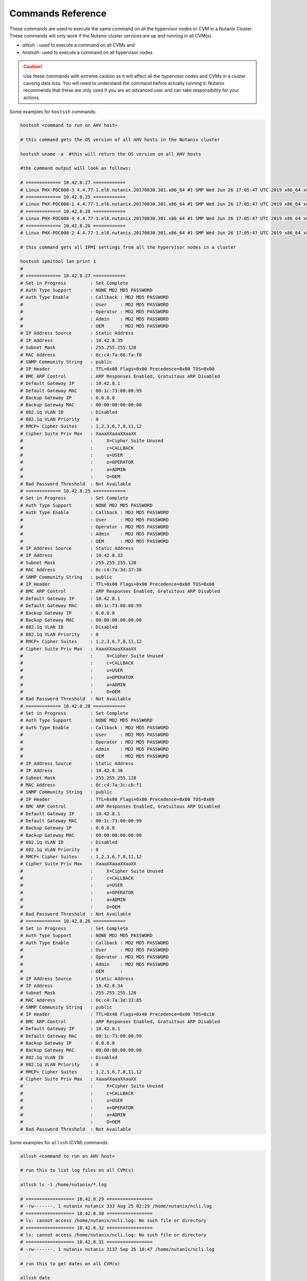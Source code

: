 .. _command_reference:

.. title:: Nutanix Certified Services Consultant - Command References

Commands Reference
+++++++++++++++++++++++++++++++++++++++++++

These commands are used to execute the same command on all the hypervisor nodes or CVM in a Nutanix Cluster. These commands will only work if the Nutanix cluster services are up and running in all CVM(s).

- `allssh` - used to execute a command on all CVMs and
- `hostssh`- used to execute a command on all hypervisor nodes

.. caution::

  Use these commands with extreme caution as it will affect all the hypervisor nodes and CVMs in a cluster causing data loss.
  You will need to understand the command before actually running it. Nutanix recommends that these are only used if you are an advanced user and can take responsibility for your actions.

Some examples for ``hostssh`` commands:

.. code-block:: bash

  hostssh <command to run on AHV host>

  # this command gets the OS version of all AHV hosts in the Nutanix cluster

  hostssh uname -a  #this will return the OS version on all AHV hosts

  #the command output will look as follows:

  # ============= 10.42.8.27 ============
  # Linux PHX-POC008-3 4.4.77-1.el6.nutanix.20170830.301.x86_64 #1 SMP Wed Jun 26 17:05:47 UTC 2019 x86_64 x86_64 x86_64 GNU/Linux
  # ============= 10.42.8.25 ============
  # Linux PHX-POC008-1 4.4.77-1.el6.nutanix.20170830.301.x86_64 #1 SMP Wed Jun 26 17:05:47 UTC 2019 x86_64 x86_64 x86_64 GNU/Linux
  # ============= 10.42.8.28 ============
  # Linux PHX-POC008-4 4.4.77-1.el6.nutanix.20170830.301.x86_64 #1 SMP Wed Jun 26 17:05:47 UTC 2019 x86_64 x86_64 x86_64 GNU/Linux
  # ============= 10.42.8.26 ============
  # Linux PHX-POC008-2 4.4.77-1.el6.nutanix.20170830.301.x86_64 #1 SMP Wed Jun 26 17:05:47 UTC 2019 x86_64 x86_64 x86_64 GNU/Linux

  # this command gets all IPMI settings from all the hypervisor nodes in a cluster

  hostssh ipmitool lan print 1
  #
  # ============= 10.42.8.27 ============
  # Set in Progress         : Set Complete
  # Auth Type Support       : NONE MD2 MD5 PASSWORD
  # Auth Type Enable        : Callback : MD2 MD5 PASSWORD
  #                         : User     : MD2 MD5 PASSWORD
  #                         : Operator : MD2 MD5 PASSWORD
  #                         : Admin    : MD2 MD5 PASSWORD
  #                         : OEM      : MD2 MD5 PASSWORD
  # IP Address Source       : Static Address
  # IP Address              : 10.42.8.35
  # Subnet Mask             : 255.255.255.128
  # MAC Address             : 0c:c4:7a:66:fa:f0
  # SNMP Community String   : public
  # IP Header               : TTL=0x00 Flags=0x00 Precedence=0x00 TOS=0x00
  # BMC ARP Control         : ARP Responses Enabled, Gratuitous ARP Disabled
  # Default Gateway IP      : 10.42.8.1
  # Default Gateway MAC     : 00:1c:73:00:00:99
  # Backup Gateway IP       : 0.0.0.0
  # Backup Gateway MAC      : 00:00:00:00:00:00
  # 802.1q VLAN ID          : Disabled
  # 802.1q VLAN Priority    : 0
  # RMCP+ Cipher Suites     : 1,2,3,6,7,8,11,12
  # Cipher Suite Priv Max   : XaaaXXaaaXXaaXX
  #                         :     X=Cipher Suite Unused
  #                         :     c=CALLBACK
  #                         :     u=USER
  #                         :     o=OPERATOR
  #                         :     a=ADMIN
  #                         :     O=OEM
  # Bad Password Threshold  : Not Available
  # ============= 10.42.8.25 ============
  # Set in Progress         : Set Complete
  # Auth Type Support       : NONE MD2 MD5 PASSWORD
  # Auth Type Enable        : Callback : MD2 MD5 PASSWORD
  #                         : User     : MD2 MD5 PASSWORD
  #                         : Operator : MD2 MD5 PASSWORD
  #                         : Admin    : MD2 MD5 PASSWORD
  #                         : OEM      : MD2 MD5 PASSWORD
  # IP Address Source       : Static Address
  # IP Address              : 10.42.8.33
  # Subnet Mask             : 255.255.255.128
  # MAC Address             : 0c:c4:7a:3d:37:30
  # SNMP Community String   : public
  # IP Header               : TTL=0x00 Flags=0x00 Precedence=0x00 TOS=0x00
  # BMC ARP Control         : ARP Responses Enabled, Gratuitous ARP Disabled
  # Default Gateway IP      : 10.42.8.1
  # Default Gateway MAC     : 00:1c:73:00:00:99
  # Backup Gateway IP       : 0.0.0.0
  # Backup Gateway MAC      : 00:00:00:00:00:00
  # 802.1q VLAN ID          : Disabled
  # 802.1q VLAN Priority    : 0
  # RMCP+ Cipher Suites     : 1,2,3,6,7,8,11,12
  # Cipher Suite Priv Max   : XaaaXXaaaXXaaXX
  #                         :     X=Cipher Suite Unused
  #                         :     c=CALLBACK
  #                         :     u=USER
  #                         :     o=OPERATOR
  #                         :     a=ADMIN
  #                         :     O=OEM
  # Bad Password Threshold  : Not Available
  # ============= 10.42.8.28 ============
  # Set in Progress         : Set Complete
  # Auth Type Support       : NONE MD2 MD5 PASSWORD
  # Auth Type Enable        : Callback : MD2 MD5 PASSWORD
  #                         : User     : MD2 MD5 PASSWORD
  #                         : Operator : MD2 MD5 PASSWORD
  #                         : Admin    : MD2 MD5 PASSWORD
  #                         : OEM      : MD2 MD5 PASSWORD
  # IP Address Source       : Static Address
  # IP Address              : 10.42.8.36
  # Subnet Mask             : 255.255.255.128
  # MAC Address             : 0c:c4:7a:3c:cb:f1
  # SNMP Community String   : public
  # IP Header               : TTL=0x00 Flags=0x00 Precedence=0x00 TOS=0x00
  # BMC ARP Control         : ARP Responses Enabled, Gratuitous ARP Disabled
  # Default Gateway IP      : 10.42.8.1
  # Default Gateway MAC     : 00:1c:73:00:00:99
  # Backup Gateway IP       : 0.0.0.0
  # Backup Gateway MAC      : 00:00:00:00:00:00
  # 802.1q VLAN ID          : Disabled
  # 802.1q VLAN Priority    : 0
  # RMCP+ Cipher Suites     : 1,2,3,6,7,8,11,12
  # Cipher Suite Priv Max   : XaaaXXaaaXXaaXX
  #                         :     X=Cipher Suite Unused
  #                         :     c=CALLBACK
  #                         :     u=USER
  #                         :     o=OPERATOR
  #                         :     a=ADMIN
  #                         :     O=OEM
  # Bad Password Threshold  : Not Available
  # ============= 10.42.8.26 ============
  # Set in Progress         : Set Complete
  # Auth Type Support       : NONE MD2 MD5 PASSWORD
  # Auth Type Enable        : Callback : MD2 MD5 PASSWORD
  #                         : User     : MD2 MD5 PASSWORD
  #                         : Operator : MD2 MD5 PASSWORD
  #                         : Admin    : MD2 MD5 PASSWORD
  #                         : OEM      :
  # IP Address Source       : Static Address
  # IP Address              : 10.42.8.34
  # Subnet Mask             : 255.255.255.128
  # MAC Address             : 0c:c4:7a:3d:32:85
  # SNMP Community String   : public
  # IP Header               : TTL=0x40 Flags=0x40 Precedence=0x00 TOS=0x10
  # BMC ARP Control         : ARP Responses Enabled, Gratuitous ARP Disabled
  # Default Gateway IP      : 10.42.8.1
  # Default Gateway MAC     : 00:1c:73:00:00:99
  # Backup Gateway IP       : 0.0.0.0
  # Backup Gateway MAC      : 00:00:00:00:00:00
  # 802.1q VLAN ID          : Disabled
  # 802.1q VLAN Priority    : 0
  # RMCP+ Cipher Suites     : 1,2,3,6,7,8,11,12
  # Cipher Suite Priv Max   : XaaaXXaaaXXaaXX
  #                         :     X=Cipher Suite Unused
  #                         :     c=CALLBACK
  #                         :     u=USER
  #                         :     o=OPERATOR
  #                         :     a=ADMIN
  #                         :     O=OEM
  # Bad Password Threshold  : Not Available

Some examples for ``allssh`` (CVM) commands:

.. code-block:: bash

  allssh <command to run on AHV host>

  # run this to list log files on all CVM(s)

  allssh ls -l /home/nutanix/*.log

  # ================== 10.42.8.29 =================
  # -rw-------. 1 nutanix nutanix 333 Aug 25 02:29 /home/nutanix/ncli.log
  # ================== 10.42.8.30 =================
  # ls: cannot access /home/nutanix/ncli.log: No such file or directory
  # ================== 10.42.8.32 =================
  # ls: cannot access /home/nutanix/ncli.log: No such file or directory
  # ================== 10.42.8.31 =================
  # -rw-------. 1 nutanix nutanix 3137 Sep 25 10:47 /home/nutanix/ncli.log

  # run this to get dates on all CVM(s)

  allssh date

  #  ================== 10.42.8.29 =================
  # Tue Oct 20 07:28:41 UTC 2020
  # ================== 10.42.8.30 =================
  # Tue Oct 20 07:28:42 UTC 2020
  # ================== 10.42.8.32 =================
  # Tue Oct 20 07:28:42 UTC 2020
  # ================== 10.42.8.31 =================
  # Tue Oct 20 07:28:43 UTC 2020

  # run this to get NTP sync. status on all CVM(s)

  allssh ntpq -pn

  # ================== 10.42.8.29 =================
  #      remote           refid      st t when poll reach   delay   offset  jitter
  # ==============================================================================
  # *10.42.8.30      216.126.233.109  3 u   28 1024  377    0.815    1.138   0.739
  # ================== 10.42.8.30 =================
  #      remote           refid      st t when poll reach   delay   offset  jitter
  # ==============================================================================
  # *216.126.233.109 128.227.205.3    2 u  596 1024  267   63.850    1.126   0.512
  #  127.127.1.0     .LOCL.          10 l  24d   64    0    0.000    0.000   0.000
  # ================== 10.42.8.32 =================
  #      remote           refid      st t when poll reach   delay   offset  jitter
  # ==============================================================================
  # *10.42.8.30      216.126.233.109  3 u  361 1024  377    0.719    1.073   0.416
  # ================== 10.42.8.31 =================
  #      remote           refid      st t when poll reach   delay   offset  jitter
  # ==============================================================================
  # *10.42.8.30      216.126.233.109  3 u  699 1024  377    0.854    1.238   0.451
